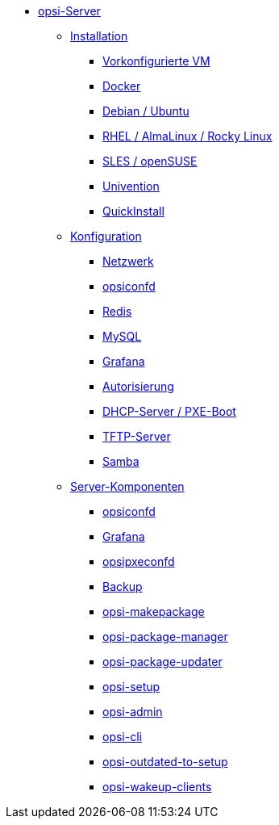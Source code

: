 * xref:overview.adoc[opsi-Server]
	** xref:installation/installation.adoc[Installation]
		*** xref:installation/preconfigured-vm.adoc[Vorkonfigurierte VM]
		*** xref:installation/docker.adoc[Docker]
		*** xref:installation/deb.adoc[Debian / Ubuntu]
		*** xref:installation/redhat.adoc[RHEL / AlmaLinux / Rocky Linux]
		*** xref:installation/suse.adoc[SLES / openSUSE]
		*** xref:installation/ucs.adoc[Univention]
		*** xref:installation/quickinstall.adoc[QuickInstall]
	** xref:configuration/configuration.adoc[Konfiguration]
		*** xref:configuration/network.adoc[Netzwerk]
		*** xref:configuration/opsiconfd.adoc[opsiconfd]
		*** xref:configuration/redis.adoc[Redis]
		*** xref:configuration/mysql.adoc[MySQL]
		*** xref:configuration/grafana.adoc[Grafana]
		*** xref:configuration/authorization.adoc[Autorisierung]
		*** xref:configuration/dhcp-server.adoc[DHCP-Server / PXE-Boot]
		*** xref:configuration/tftpd.adoc[TFTP-Server]
		*** xref:configuration/samba.adoc[Samba]
	** xref:components/components.adoc[Server-Komponenten]
		*** xref:components/opsiconfd.adoc[opsiconfd]
		*** xref:components/grafana.adoc[Grafana]
		*** xref:components/opsipxeconfd.adoc[opsipxeconfd]
		*** xref:components/backup.adoc[Backup]
		*** xref:components/opsi-makepackage.adoc[opsi-makepackage]
		*** xref:components/opsi-package-manager.adoc[opsi-package-manager]
		*** xref:components/opsi-package-updater.adoc[opsi-package-updater]
		*** xref:components/opsi-setup.adoc[opsi-setup]
		*** xref:components/opsi-admin.adoc[opsi-admin]
		*** xref:components/opsi-cli.adoc[opsi-cli]
		*** xref:components/opsi-outdated-to-setup.adoc[opsi-outdated-to-setup]
		*** xref:components/opsi-wakeup-clients.adoc[opsi-wakeup-clients]
